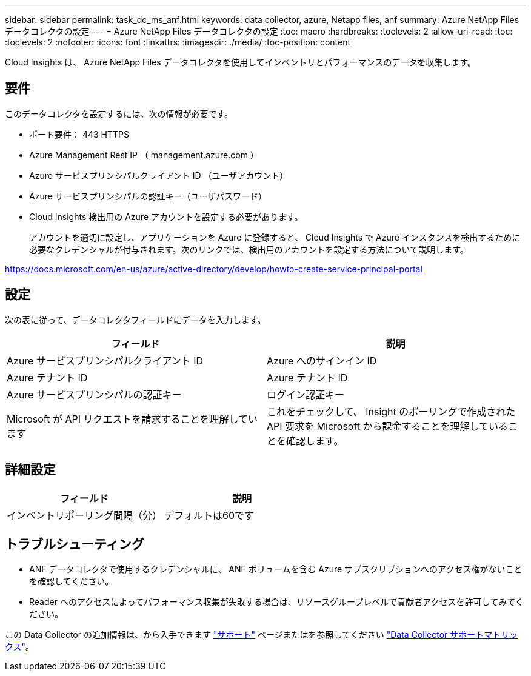 ---
sidebar: sidebar 
permalink: task_dc_ms_anf.html 
keywords: data collector, azure, Netapp files, anf 
summary: Azure NetApp Files データコレクタの設定 
---
= Azure NetApp Files データコレクタの設定
:toc: macro
:hardbreaks:
:toclevels: 2
:allow-uri-read: 
:toc: 
:toclevels: 2
:nofooter: 
:icons: font
:linkattrs: 
:imagesdir: ./media/
:toc-position: content


[role="lead"]
Cloud Insights は、 Azure NetApp Files データコレクタを使用してインベントリとパフォーマンスのデータを収集します。



== 要件

このデータコレクタを設定するには、次の情報が必要です。

* ポート要件： 443 HTTPS
* Azure Management Rest IP （ management.azure.com ）
* Azure サービスプリンシパルクライアント ID （ユーザアカウント）
* Azure サービスプリンシパルの認証キー（ユーザパスワード）
* Cloud Insights 検出用の Azure アカウントを設定する必要があります。
+
アカウントを適切に設定し、アプリケーションを Azure に登録すると、 Cloud Insights で Azure インスタンスを検出するために必要なクレデンシャルが付与されます。次のリンクでは、検出用のアカウントを設定する方法について説明します。



https://docs.microsoft.com/en-us/azure/active-directory/develop/howto-create-service-principal-portal[]



== 設定

次の表に従って、データコレクタフィールドにデータを入力します。

[cols="2*"]
|===
| フィールド | 説明 


| Azure サービスプリンシパルクライアント ID | Azure へのサインイン ID 


| Azure テナント ID | Azure テナント ID 


| Azure サービスプリンシパルの認証キー | ログイン認証キー 


| Microsoft が API リクエストを請求することを理解しています | これをチェックして、 Insight のポーリングで作成された API 要求を Microsoft から課金することを理解していることを確認します。 
|===


== 詳細設定

[cols="2*"]
|===
| フィールド | 説明 


| インベントリポーリング間隔（分） | デフォルトは60です 
|===


== トラブルシューティング

* ANF データコレクタで使用するクレデンシャルに、 ANF ボリュームを含む Azure サブスクリプションへのアクセス権がないことを確認してください。
* Reader へのアクセスによってパフォーマンス収集が失敗する場合は、リソースグループレベルで貢献者アクセスを許可してみてください。


この Data Collector の追加情報は、から入手できます link:concept_requesting_support.html["サポート"] ページまたはを参照してください link:reference_data_collector_support_matrix.html["Data Collector サポートマトリックス"]。

